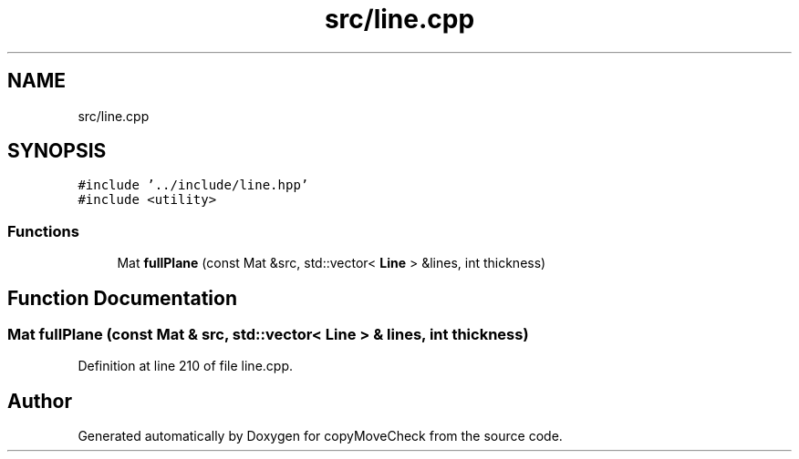 .TH "src/line.cpp" 3 "Tue Jul 7 2020" "copyMoveCheck" \" -*- nroff -*-
.ad l
.nh
.SH NAME
src/line.cpp
.SH SYNOPSIS
.br
.PP
\fC#include '\&.\&./include/line\&.hpp'\fP
.br
\fC#include <utility>\fP
.br

.SS "Functions"

.in +1c
.ti -1c
.RI "Mat \fBfullPlane\fP (const Mat &src, std::vector< \fBLine\fP > &lines, int thickness)"
.br
.in -1c
.SH "Function Documentation"
.PP 
.SS "Mat fullPlane (const Mat & src, std::vector< \fBLine\fP > & lines, int thickness)"

.PP
Definition at line 210 of file line\&.cpp\&.
.SH "Author"
.PP 
Generated automatically by Doxygen for copyMoveCheck from the source code\&.
